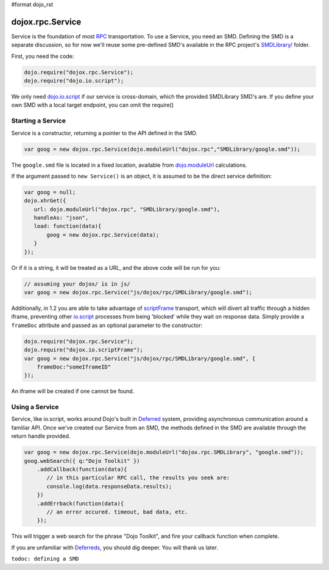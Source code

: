 #format dojo_rst

dojox.rpc.Service
=================

Service is the foundation of most `RPC <dojox/rpc>`_ transportation. To use a Service, you need an SMD. Defining the SMD is a separate discussion, so for now we'll reuse some pre-defined SMD's available in the RPC project's `SMDLibrary/ <dojox/rpc/SMDLibrary>`_ folder.

First, you need the code:

.. code-block :: javascript

  dojo.require("dojox.rpc.Service");
  dojo.require("dojo.io.script");

We only need `dojo.io.script <dojo/io/script>`_ if our service is cross-domain, which the provided SMDLibrary SMD's are. If you define your own SMD with a local target endpoint, you can omit the require()

Starting a Service 
------------------

Service is a constructor, returning a pointer to the API defined in the SMD. 

.. code-block :: javascript

  var goog = new dojox.rpc.Service(dojo.moduleUrl("dojox.rpc","SMDLibrary/google.smd"));

The ``google.smd`` file is located in a fixed location, available from `dojo.moduleUrl <dojo/moduleUrl>`_ calculations. 

If the argument passed to ``new Service()`` is an object, it is assumed to be the direct service definition:

.. code-block :: javascript

  var goog = null;
  dojo.xhrGet({
     url: dojo.moduleUrl("dojox.rpc", "SMDLibrary/google.smd"),
     handleAs: "json",
     load: function(data){
         goog = new dojox.rpc.Service(data);
     }
  });

Or if it is a string, it will be treated as a URL, and the above code will be run for you:

.. code-block :: javascript

  // assuming your dojox/ is in js/ 
  var goog = new dojox.rpc.Service("js/dojox/rpc/SMDLibrary/google.smd"); 

Additionally, in 1.2 you are able to take advantage of `scriptFrame <dojox/io/scriptFrame>`_ transport, which will divert all traffic through a hidden iframe, preventing other `io.script <dojo/io/script>`_ processes from being 'blocked' while they wait on response data.
Simply provide a ``frameDoc`` attribute and passed as an optional parameter to the constructor:

.. code-block :: javascript

  dojo.require("dojox.rpc.Service");
  dojo.require("dojox.io.scriptFrame");
  var goog = new dojox.rpc.Service("js/dojox/rpc/SMDLibrary/google.smd", {
      frameDoc:"someIframeID"
  });

An iframe will be created if one cannot be found.

Using a Service 
---------------

Service, like io.script, works around Dojo's built in `Deferred <dojo/Deferred>`_ system, providing asynchronous communication around a familiar API. Once we've created our Service from an SMD, the methods defined in the SMD are available through the return handle provided. 

.. code-block :: javascript

  var goog = new dojox.rpc.Service(dojo.moduleUrl("dojox.rpc.SMDLibrary", "google.smd"));
  goog.webSearch({ q:"Dojo Toolkit" })
      .addCallback(function(data){
         // in this particular RPC call, the results you seek are:
         console.log(data.responseData.results);
      })
      .addErrback(function(data){
         // an error occured. timeout, bad data, etc.
      });

This will trigger a web search for the phrase "Dojo Toolkit", and fire your callback function when complete. 

If you are unfamiliar with `Deferreds <dojo/Deferred>`_, you should dig deeper. You will thank us later. 

``todoc: defining a SMD``
